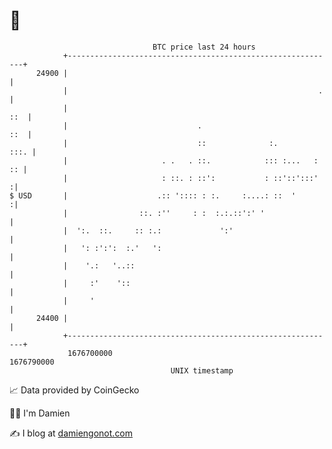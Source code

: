 * 👋

#+begin_example
                                   BTC price last 24 hours                    
               +------------------------------------------------------------+ 
         24900 |                                                            | 
               |                                                        .   | 
               |                                                        ::  | 
               |                             .                          ::  | 
               |                             ::              :.        :::. | 
               |                     . .   . ::.            ::: :...   : :: | 
               |                     : ::. : ::':           : ::'::':::'   :| 
   $ USD       |                    .:: ':::: : :.     :....: ::  '        :| 
               |                ::. :''     : :  :.:.::':' '                | 
               |  ':.  ::.     :: :.:             ':'                       | 
               |   ': :':':  :.'   ':                                       | 
               |    '.:   '..::                                             | 
               |     :'    '::                                              | 
               |     '                                                      | 
         24400 |                                                            | 
               +------------------------------------------------------------+ 
                1676700000                                        1676790000  
                                       UNIX timestamp                         
#+end_example
📈 Data provided by CoinGecko

🧑‍💻 I'm Damien

✍️ I blog at [[https://www.damiengonot.com][damiengonot.com]]
